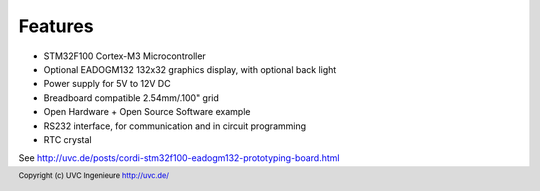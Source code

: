 Features
========

* STM32F100 Cortex-M3 Microcontroller
* Optional EADOGM132 132x32 graphics display, with optional back light
* Power supply for 5V to 12V DC
* Breadboard compatible 2.54mm/.100" grid
* Open Hardware + Open Source Software example
* RS232 interface, for communication and in circuit programming
* RTC crystal

See http://uvc.de/posts/cordi-stm32f100-eadogm132-prototyping-board.html

.. footer:: Copyright (c) UVC Ingenieure http://uvc.de/

